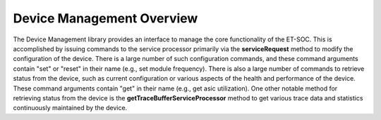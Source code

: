 Device Management Overview
==========================

The Device Management library provides an interface to manage the core functionality of the ET-SOC.  This is accomplished by issuing commands to the service processor primarily via the **serviceRequest** method to modify the configuration of the device.  There is a large number of such configuration commands, and these command arguments contain "set" or "reset" in their name (e.g., set module frequency).  There is also a large number of commands to retrieve status from the device, such as current configuration or various aspects of the health and performance of the device.  These command arguments contain "get" in their name (e.g., get asic utilization).  One other notable method for retrieving status from the device is the **getTraceBufferServiceProcessor** method to get various trace data and statistics continuously maintained by the device.

